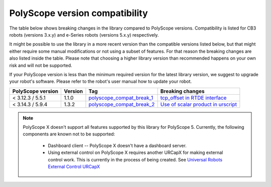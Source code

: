 |polyscope| version compatibility
=================================

The table below shows breaking changes in the library compared to |polyscope| versions. Compatibility
is listed for CB3 robots (versions 3.x.y) and e-Series robots (versions 5.x.y) respectively.

It might be possible to use the library in a more recent version than the compatible versions listed
below, but that might either require some manual modifications or not using a subset of features.
For that reason the breaking changes are also listed inside the table. Please note that choosing a
higher library version than recommended happens on your own risk and will not be supported.

If your |polyscope| version is less than the minimum required version for the latest library version,
we suggest to upgrade your robot's software. Please refer to the robot's user manual how to update
your robot.

.. list-table::
   :header-rows: 1

   * - |polyscope| version
     - Version
     - Tag
     - Breaking changes
   * - < 3.12.3 / 5.5.1
     - 1.1.0
     - `polyscope_compat_break_1 <https://github.com/UniversalRobots/Universal_Robots_Client_Library/tree/polyscope_compat_break_1>`_
     - `tcp_offset in RTDE interface <https://github.com/UniversalRobots/Universal_Robots_Client_Library/pull/110>`_
   * - < 3.14.3 / 5.9.4
     - 1.3.2
     - `polyscope_compat_break_2 <https://github.com/UniversalRobots/Universal_Robots_Client_Library/tree/polyscope_compat_break_2>`_
     - `Use of scalar product in urscript <https://github.com/UniversalRobots/Universal_Robots_Client_Library/pull/151>`_

.. note::
   |polyscope| X doesn't support all features supported by this library for |polyscope| 5.
   Currently, the following components are known not to be supported:

     - Dashboard client -- |polyscope| X doesn't have a dashboard server.
     - Using external control on |polyscope| X requires another URCapX for making external control
       work. This is currently in the process of being created.
       See `Universal Robots External Control URCapX <https://github.com/UniversalRobots/Universal_Robots_ExternalControl_URCapX>`_

.. |polyscope| replace:: PolyScope
